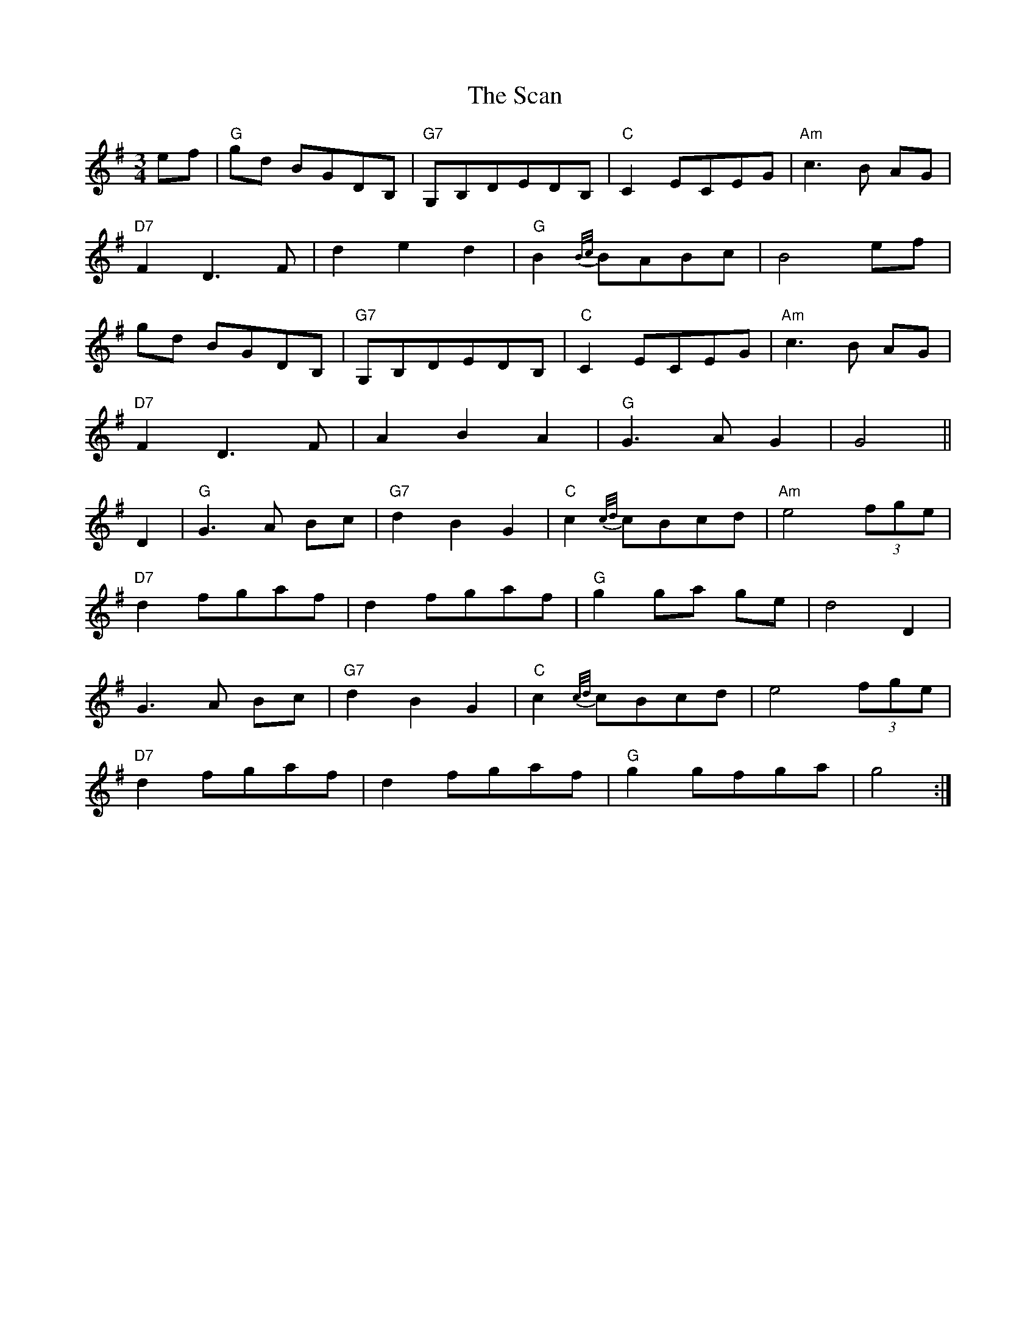 X: 36023
T: Scan , The
R: waltz
M: 3/4
K: Gmajor
ef|"G"gd BGDB,|"G7"G,B,DEDB,|"C"C2ECEG|"Am"c3B AG|
"D7"F2D3F|d2e2d2|"G"B2{B/c/}BABc|B4ef|
gd BGDB,|"G7"G,B,DEDB,|"C"C2ECEG|"Am"c3B AG|
"D7"F2D3F|A2B2A2|"G"G3AG2|G4||
D2|"G"G3A Bc|"G7"d2B2G2|"C"c2{c/d/}cBcd|"Am"e4 (3fge|
"D7"d2fgaf|d2fgaf|"G"g2ga ge|d4D2|
G3A Bc|"G7"d2B2G2|"C"c2 {c/d/}cBcd|e4 (3fge|
"D7"d2fgaf|d2 fgaf|"G"g2gfga|g4:|

